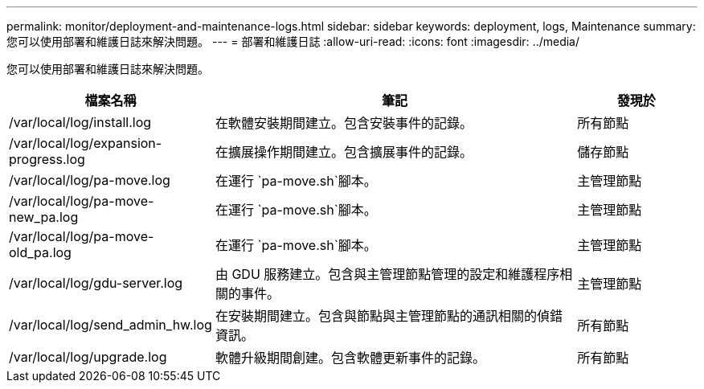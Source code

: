 ---
permalink: monitor/deployment-and-maintenance-logs.html 
sidebar: sidebar 
keywords: deployment, logs, Maintenance 
summary: 您可以使用部署和維護日誌來解決問題。 
---
= 部署和維護日誌
:allow-uri-read: 
:icons: font
:imagesdir: ../media/


[role="lead"]
您可以使用部署和維護日誌來解決問題。

[cols="1a,3a,1a"]
|===
| 檔案名稱 | 筆記 | 發現於 


| /var/local/log/install.log  a| 
在軟體安裝期間建立。包含安裝事件的記錄。
 a| 
所有節點



| /var/local/log/expansion-progress.log  a| 
在擴展操作期間建立。包含擴展事件的記錄。
 a| 
儲存節點



| /var/local/log/pa-move.log  a| 
在運行 `pa-move.sh`腳本。
 a| 
主管理節點



| /var/local/log/pa-move-new_pa.log  a| 
在運行 `pa-move.sh`腳本。
 a| 
主管理節點



| /var/local/log/pa-move-old_pa.log  a| 
在運行 `pa-move.sh`腳本。
 a| 
主管理節點



| /var/local/log/gdu-server.log  a| 
由 GDU 服務建立。包含與主管理節點管理的設定和維護程序相關的事件。
 a| 
主管理節點



| /var/local/log/send_admin_hw.log  a| 
在安裝期間建立。包含與節點與主管理節點的通訊相關的偵錯資訊。
 a| 
所有節點



| /var/local/log/upgrade.log  a| 
軟體升級期間創建。包含軟體更新事件的記錄。
 a| 
所有節點

|===